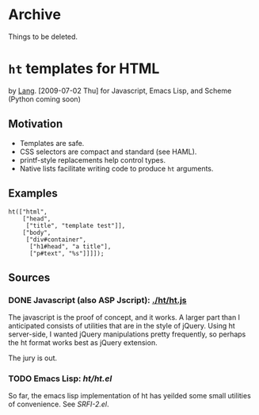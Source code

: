 * Archive
  Things to be deleted.

* =ht= templates for HTML
  <<ht>> by [[file:lang.org][Lang]]. [2009-07-02 Thu]
  for Javascript, Emacs Lisp, and Scheme (Python coming soon)

** Motivation

- Templates are safe.
- CSS selectors are compact and standard (see HAML).
- printf-style replacements help control types.
- Native lists facilitate writing code to produce =ht= arguments.

** Examples
#+BEGIN_SRC js2
ht(["html",
    ["head",
     ["title", "template test"]],
    ["body",
     ["div#container",
      ["h1#head", "a title"],
      ["p#text", "%s"]]]]);
#+END_SRC

** Sources
   :PROPERTIES:
   :ORDERED:  1
   :END:

*** DONE Javascript (also ASP Jscript): [[./ht/ht.js]]

    The javascript is the proof of concept, and it works. A larger
    part than I anticipated consists of utilities that are in the
    style of jQuery. Using ht server-side, I wanted jQuery
    manipulations pretty frequently, so perhaps the ht format works
    best as jQuery extension.

    The jury is out.

*** TODO Emacs Lisp: [[ht/ht.el]]
    So far, the emacs lisp implementation of ht has yeilded some small
    utilities of convenience. See [[SRFI-2.el]].

